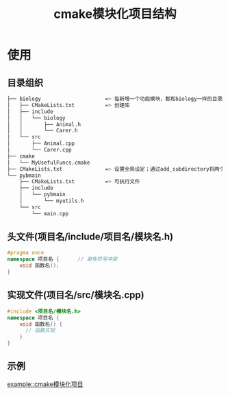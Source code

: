 :PROPERTIES:
:ID:       795979cd-5b2f-428f-82eb-e3f253ef09d6
:END:
#+title: cmake模块化项目结构

* 使用
** 目录组织
#+begin_src bash
├── biology                     => 每新增一个功能模块，都和biology一样的目录结构
│   ├── CMakeLists.txt          => 创建库
│   ├── include
│   │   └── biology
│   │       ├── Animal.h
│   │       └── Carer.h
│   └── src
│       ├── Animal.cpp
│       └── Carer.cpp
├── cmake
│   └── MyUsefulFuncs.cmake
├── CMakeLists.txt              => 设置全局设定；通过add_subdirectory将两个子项目biology和pybmain添加进来
└── pybmain
    ├── CMakeLists.txt          => 可执行文件
    ├── include
    │   └── pybmain
    │       └── myutils.h
    └── src
        └── main.cpp
#+end_src
** 头文件(项目名/include/项目名/模块名.h)
#+begin_src cpp
#pragma once
namespace 项目名 {      // 避免符号冲突
    void 函数名();
}
#+end_src
** 实现文件(项目名/src/模块名.cpp)
#+begin_src cpp
#include <项目名/模块名.h>
namespace 项目名 {
    void 函数名() {
      // 函数实现
    }
}
#+end_src
** 示例
[[file:~/.org/example/cmake模块化项目/][example::cmake模块化项目]]
